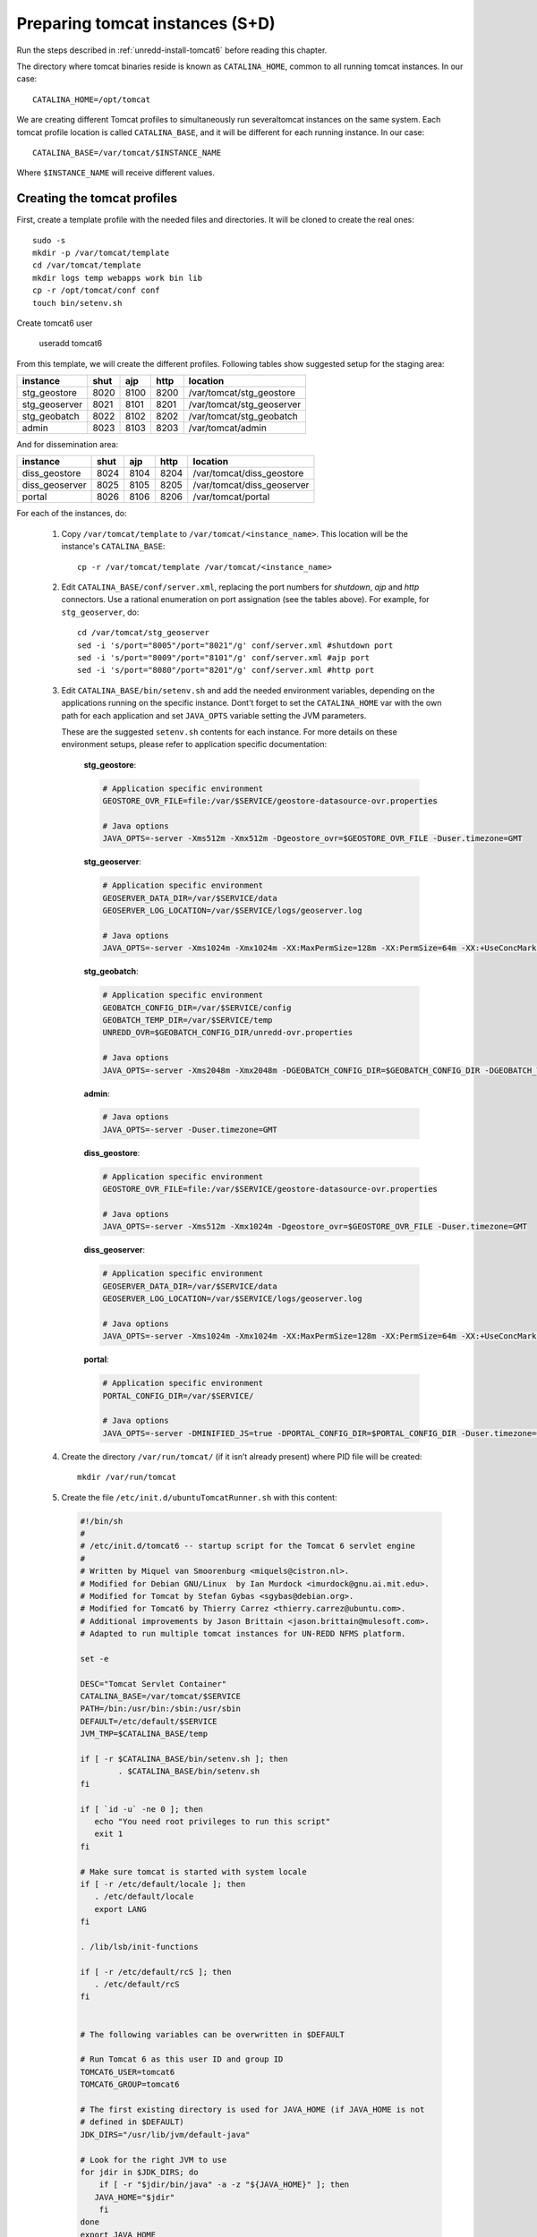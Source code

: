 .. _unredd-install-tomcat_instances:

Preparing tomcat instances (S+D)
================================

Run the steps described in :ref:`unredd-install-tomcat6` before reading this chapter.

The directory where tomcat binaries reside is known as ``CATALINA_HOME``, common to all running tomcat instances. In our case::

  CATALINA_HOME=/opt/tomcat

We are creating different Tomcat profiles to simultaneously run severaltomcat instances on the same system. Each tomcat profile location is called ``CATALINA_BASE``, and it will be different for each running instance. In our case::

  CATALINA_BASE=/var/tomcat/$INSTANCE_NAME

Where ``$INSTANCE_NAME`` will receive different values.


Creating the tomcat profiles
----------------------------

First, create a template profile with the needed files and directories. It will be cloned to create the real ones::

  sudo -s
  mkdir -p /var/tomcat/template
  cd /var/tomcat/template
  mkdir logs temp webapps work bin lib
  cp -r /opt/tomcat/conf conf
  touch bin/setenv.sh

Create tomcat6 user

  useradd tomcat6

From this template, we will create the different profiles. Following tables show suggested setup for the staging area:

============== ====  ====  ====  ==========================
instance       shut  ajp   http  location
============== ====  ====  ====  ==========================
stg_geostore   8020  8100  8200  /var/tomcat/stg_geostore
stg_geoserver  8021  8101  8201  /var/tomcat/stg_geoserver
stg_geobatch   8022  8102  8202  /var/tomcat/stg_geobatch
admin          8023  8103  8203  /var/tomcat/admin
============== ====  ====  ====  ==========================

And for dissemination area:

============== ====  ====  ====  ==========================
instance       shut  ajp   http  location
============== ====  ====  ====  ==========================
diss_geostore  8024  8104  8204  /var/tomcat/diss_geostore
diss_geoserver 8025  8105  8205  /var/tomcat/diss_geoserver
portal         8026  8106  8206  /var/tomcat/portal
============== ====  ====  ====  ==========================

For each of the instances, do:

  1. Copy ``/var/tomcat/template`` to ``/var/tomcat/<instance_name>``.
     This location will be the instance's ``CATALINA_BASE``::

       cp -r /var/tomcat/template /var/tomcat/<instance_name>

  2. Edit ``CATALINA_BASE/conf/server.xml``, replacing
     the port numbers for `shutdown`, `ajp` and `http` connectors. Use a
     rational enumeration on port assignation (see the tables above). For
     example, for ``stg_geoserver``, do::

       cd /var/tomcat/stg_geoserver
       sed -i 's/port="8005"/port="8021"/g' conf/server.xml #shutdown port
       sed -i 's/port="8009"/port="8101"/g' conf/server.xml #ajp port
       sed -i 's/port="8080"/port="8201"/g' conf/server.xml #http port

  3. Edit ``CATALINA_BASE/bin/setenv.sh`` and add the needed environment
     variables, depending on the applications running on the specific
     instance. Dont’t forget to set the ``CATALINA_HOME`` var
     with the own path for each application and set ``JAVA_OPTS`` variable
     setting the JVM parameters.

     These are the suggested ``setenv.sh`` contents for each
     instance. For more details on these environment setups, please refer to
     application specific documentation:

       **stg_geostore**:

       .. code-block:: sh

         # Application specific environment
         GEOSTORE_OVR_FILE=file:/var/$SERVICE/geostore-datasource-ovr.properties

         # Java options
         JAVA_OPTS=-server -Xms512m -Xmx512m -Dgeostore_ovr=$GEOSTORE_OVR_FILE -Duser.timezone=GMT


       **stg_geoserver**:

       .. code-block:: sh

         # Application specific environment
         GEOSERVER_DATA_DIR=/var/$SERVICE/data
         GEOSERVER_LOG_LOCATION=/var/$SERVICE/logs/geoserver.log

         # Java options
         JAVA_OPTS=-server -Xms1024m -Xmx1024m -XX:MaxPermSize=128m -XX:PermSize=64m -XX:+UseConcMarkSweepGC -XX:NewSize=48m -Dorg.geotools.shapefile.datetime=true -DGEOSERVER_DATA_DIR=$GEOSERVER_DATA_DIR -DGEOSERVER_LOG_LOCATION=$GEOSERVER_LOG_LOCATION -Duser.timezone=GMT


       **stg_geobatch**:

       .. code-block:: sh

         # Application specific environment
         GEOBATCH_CONFIG_DIR=/var/$SERVICE/config
         GEOBATCH_TEMP_DIR=/var/$SERVICE/temp
         UNREDD_OVR=$GEOBATCH_CONFIG_DIR/unredd-ovr.properties

         # Java options
         JAVA_OPTS=-server -Xms2048m -Xmx2048m -DGEOBATCH_CONFIG_DIR=$GEOBATCH_CONFIG_DIR -DGEOBATCH_TEMP_DIR=$GEOBATCH_TEMP_DIR -Dunredd-ovr=$UNREDD_OVR -Duser.timezone=GMT


       **admin**:

       .. code-block:: sh

         # Java options
         JAVA_OPTS=-server -Duser.timezone=GMT


       **diss_geostore**:

       .. code-block:: sh

         # Application specific environment
         GEOSTORE_OVR_FILE=file:/var/$SERVICE/geostore-datasource-ovr.properties
         
         # Java options
         JAVA_OPTS=-server -Xms512m -Xmx1024m -Dgeostore_ovr=$GEOSTORE_OVR_FILE -Duser.timezone=GMT


       **diss_geoserver**:

       .. code-block:: sh

         # Application specific environment
         GEOSERVER_DATA_DIR=/var/$SERVICE/data
         GEOSERVER_LOG_LOCATION=/var/$SERVICE/logs/geoserver.log

         # Java options
         JAVA_OPTS=-server -Xms1024m -Xmx1024m -XX:MaxPermSize=128m -XX:PermSize=64m -XX:+UseConcMarkSweepGC -XX:NewSize=48m -Dorg.geotools.shapefile.datetime=true -DGEOSERVER_DATA_DIR=$GEOSERVER_DATA_DIR -DGEOSERVER_LOG_LOCATION=$GEOSERVER_LOG_LOCATION -Duser.timezone=GMT


       **portal**:

       .. code-block:: sh

         # Application specific environment
         PORTAL_CONFIG_DIR=/var/$SERVICE/

         # Java options
         JAVA_OPTS=-server -DMINIFIED_JS=true -DPORTAL_CONFIG_DIR=$PORTAL_CONFIG_DIR -Duser.timezone=GMT


  4. Create the directory ``/var/run/tomcat/`` (if it isn’t already present)
     where PID file will be created::

       mkdir /var/run/tomcat

  5. Create the file ``/etc/init.d/ubuntuTomcatRunner.sh`` with this content:

     .. code-block:: sh

      #!/bin/sh
      #
      # /etc/init.d/tomcat6 -- startup script for the Tomcat 6 servlet engine
      #
      # Written by Miquel van Smoorenburg <miquels@cistron.nl>.
      # Modified for Debian GNU/Linux  by Ian Murdock <imurdock@gnu.ai.mit.edu>.
      # Modified for Tomcat by Stefan Gybas <sgybas@debian.org>.
      # Modified for Tomcat6 by Thierry Carrez <thierry.carrez@ubuntu.com>.
      # Additional improvements by Jason Brittain <jason.brittain@mulesoft.com>.
      # Adapted to run multiple tomcat instances for UN-REDD NFMS platform.

      set -e
      
      DESC="Tomcat Servlet Container"
      CATALINA_BASE=/var/tomcat/$SERVICE
      PATH=/bin:/usr/bin:/sbin:/usr/sbin
      DEFAULT=/etc/default/$SERVICE
      JVM_TMP=$CATALINA_BASE/temp

      if [ -r $CATALINA_BASE/bin/setenv.sh ]; then
              . $CATALINA_BASE/bin/setenv.sh
      fi

      if [ `id -u` -ne 0 ]; then
         echo "You need root privileges to run this script"
         exit 1
      fi
       
      # Make sure tomcat is started with system locale
      if [ -r /etc/default/locale ]; then
         . /etc/default/locale
         export LANG
      fi

      . /lib/lsb/init-functions

      if [ -r /etc/default/rcS ]; then
         . /etc/default/rcS
      fi


      # The following variables can be overwritten in $DEFAULT

      # Run Tomcat 6 as this user ID and group ID
      TOMCAT6_USER=tomcat6
      TOMCAT6_GROUP=tomcat6

      # The first existing directory is used for JAVA_HOME (if JAVA_HOME is not
      # defined in $DEFAULT)
      JDK_DIRS="/usr/lib/jvm/default-java"

      # Look for the right JVM to use
      for jdir in $JDK_DIRS; do
          if [ -r "$jdir/bin/java" -a -z "${JAVA_HOME}" ]; then
         JAVA_HOME="$jdir"
          fi
      done
      export JAVA_HOME

      # Directory where the Tomcat 6 binary distribution resides
      CATALINA_HOME=/opt/tomcat

      # Use the Java security manager? (yes/no)
      TOMCAT6_SECURITY=no

      # Default Java options
      # Set java.awt.headless=true if JAVA_OPTS is not set so the
      # Xalan XSL transformer can work without X11 display on JDK 1.4+
      # It also looks like the default heap size of 64M is not enough for most cases
      # so the maximum heap size is set to 128M
      if [ -z "$JAVA_OPTS" ]; then
         JAVA_OPTS="-Djava.awt.headless=true -Xmx128M"
      fi

      # End of variables that can be overwritten in $DEFAULT

      # overwrite settings from default file
      #if [ -f "$DEFAULT" ]; then
      #  . "$DEFAULT"
      #fi

      if [ ! -f "$CATALINA_HOME/bin/bootstrap.jar" ]; then
         log_failure_msg "$SERVICE is not installed"
         exit 1
      fi

      POLICY_CACHE="$CATALINA_BASE/work/catalina.policy"

      if [ -z "$CATALINA_TMPDIR" ]; then
         CATALINA_TMPDIR="$JVM_TMP"
      fi

      # Set the JSP compiler if set in the tomcat6.default file
      if [ -n "$JSP_COMPILER" ]; then
         JAVA_OPTS="$JAVA_OPTS -Dbuild.compiler=\"$JSP_COMPILER\""
      fi

      SECURITY="no"
      if [ "$TOMCAT6_SECURITY" = "yes" ]; then
         SECURITY="-security"
      fi

      # Define other required variables
      CATALINA_PID="/var/run/tomcat/$SERVICE.pid"
      CATALINA_SH="$CATALINA_HOME/bin/catalina.sh"

      # Look for Java Secure Sockets Extension (JSSE) JARs
      if [ -z "${JSSE_HOME}" -a -r "${JAVA_HOME}/jre/lib/jsse.jar" ]; then
          JSSE_HOME="${JAVA_HOME}/jre/"
      fi

      catalina_sh() {
         # Escape any double quotes in the value of JAVA_OPTS
         JAVA_OPTS="$(echo $JAVA_OPTS | sed 's/\"/\\\"/g')"

         AUTHBIND_COMMAND=""
         if [ "$AUTHBIND" = "yes" -a "$1" = "start" ]; then
            JAVA_OPTS="$JAVA_OPTS -Djava.net.preferIPv4Stack=true"
            AUTHBIND_COMMAND="/usr/bin/authbind --deep /bin/bash -c "
         fi

         # Define the command to run Tomcat's catalina.sh as a daemon
         # set -a tells sh to export assigned variables to spawned shells.
         TOMCAT_SH="set -a; JAVA_HOME=\"$JAVA_HOME\"; source \"$DEFAULT\"; \
            CATALINA_HOME=\"$CATALINA_HOME\"; \
            CATALINA_BASE=\"$CATALINA_BASE\"; \
            JAVA_OPTS=\"$JAVA_OPTS\"; \
            CATALINA_PID=\"$CATALINA_PID\"; \
            CATALINA_TMPDIR=\"$CATALINA_TMPDIR\"; \
            LANG=\"$LANG\"; JSSE_HOME=\"$JSSE_HOME\"; \
            cd \"$CATALINA_BASE\"; \
            \"$CATALINA_SH\" $@"

         if [ "$AUTHBIND" = "yes" -a "$1" = "start" ]; then
            TOMCAT_SH="'$TOMCAT_SH'"
         fi

         # Run the catalina.sh script as a daemon
         set +e
         touch "$CATALINA_PID" "$CATALINA_BASE"/logs/catalina.out
         chown -R $TOMCAT6_USER:$TOMCAT6_USER $CATALINA_BASE
         chown $TOMCAT6_USER "$CATALINA_PID" "$CATALINA_BASE"/logs/catalina.out
         start-stop-daemon --start -b -u "$TOMCAT6_USER" -g "$TOMCAT6_GROUP" \
            -c "$TOMCAT6_USER" -d "$CATALINA_TMPDIR" -p "$CATALINA_PID" \
            -x /bin/bash -- -c "$AUTHBIND_COMMAND $TOMCAT_SH"
         status="$?"
         set +a -e
         return $status
      }

      case "$1" in
        start)
         if [ -z "$JAVA_HOME" ]; then
            log_failure_msg "no JDK found - please set JAVA_HOME"
            exit 1
         fi

         if [ ! -d "$CATALINA_BASE/conf" ]; then
            log_failure_msg "invalid CATALINA_BASE: $CATALINA_BASE"
            exit 1
         fi
         
         log_daemon_msg "Starting $DESC" "$SERVICE"
         if start-stop-daemon --test --start --pidfile "$CATALINA_PID" \
            --user $TOMCAT6_USER --exec "$JAVA_HOME/bin/java" \
            >/dev/null; then

            # Regenerate POLICY_CACHE file
      #     umask 022
      #     echo "// AUTO-GENERATED FILE from /etc/tomcat6/policy.d/" \
      #        > "$POLICY_CACHE"
      #     echo ""  >> "$POLICY_CACHE"
      #     cat $CATALINA_BASE/conf/policy.d/*.policy \
      #        >> "$POLICY_CACHE"

            # Remove / recreate JVM_TMP directory
            rm -rf "$JVM_TMP"
            mkdir -p "$JVM_TMP" || {
               log_failure_msg "could not create JVM temporary directory"
               exit 1
            }
            chown $TOMCAT6_USER "$JVM_TMP"

            catalina_sh start $SECURITY
            sleep 5
               if start-stop-daemon --test --start --pidfile "$CATALINA_PID" \
               --user $TOMCAT6_USER --exec "$JAVA_HOME/bin/java" \
               >/dev/null; then
               if [ -f "$CATALINA_PID" ]; then
                  rm -f "$CATALINA_PID"
               fi
               log_end_msg 1
            else
               log_end_msg 0
            fi
         else
                 log_progress_msg "(already running)"
            log_end_msg 0
         fi
         ;;
        stop)
         log_daemon_msg "Stopping $DESC" "$SERVICE"

         set +e
         if [ -f "$CATALINA_PID" ]; then 
            start-stop-daemon --stop --pidfile "$CATALINA_PID" \
               --user "$TOMCAT6_USER" \
               --retry=TERM/20/KILL/5 >/dev/null
            if [ $? -eq 1 ]; then
               log_progress_msg "$SERVICE is not running but pid file exists, cleaning up"
            elif [ $? -eq 3 ]; then
               PID="`cat $CATALINA_PID`"
               log_failure_msg "Failed to stop $SERVICE (pid $PID)"
               exit 1
            fi
            rm -f "$CATALINA_PID"
            rm -rf "$JVM_TMP"
         else
            log_progress_msg "(not running)"
         fi
         log_end_msg 0
         set -e
         ;;
         status)
         set +e
         start-stop-daemon --test --start --pidfile "$CATALINA_PID" \
            --user "$TOMCAT6_USER" \
            >/dev/null 2>&1
         if [ "$?" = "0" ]; then

            if [ -f "$CATALINA_PID" ]; then
                log_success_msg "$SERVICE is not running, but pid file exists."
               exit 1
            else
                log_success_msg "$SERVICE is not running."
               exit 3
            fi
         else
            log_success_msg "$SERVICE is running with pid `cat $CATALINA_PID`"
         fi
         set -e
              ;;
        restart|force-reload)
         if [ -f "$CATALINA_PID" ]; then
            $0 stop
            sleep 1
         fi
         $0 start
         ;;
        try-restart)
              if start-stop-daemon --test --start --pidfile "$CATALINA_PID" \
            --user $TOMCAT6_USER --exec "$JAVA_HOME/bin/java" \
            >/dev/null; then
            $0 start
         fi
              ;;
        *)
         log_success_msg "Usage: $0 {start|stop|restart|try-restart|force-reload|status}"
         exit 1
         ;;
      esac

      exit 0

  6. For each of the instances, create a file under ``/etc/init.d/``
     named exactly as the correspondig directory under ``/var/tomcat``.
     It will contain the INIT block, the service name, and a description.
     File contents for portal service woud be (for each file, replace
     *portal* occurences in this example with the corresponding service
     name):

     .. code-block:: sh

      #!/bin/sh
      ### BEGIN INIT INFO
      # Provides:          portal
      # Required-Start:    $local_fs $remote_fs $network
      # Required-Stop:     $local_fs $remote_fs $network
      # Should-Start:      $named
      # Should-Stop:       $named
      # Default-Start:     2 3 4 5
      # Default-Stop:      0 1 6
      # Description:       Start portal.
      ### END INIT INFO

      SERVICE=portal
      DESC="UNREDD portal"
      . /etc/init.d/ubuntuTomcatRunner.sh

  7. Make all scripts created in ``/etc/init.d/`` executable::

      chmod +x ubuntuTomcatRunner.sh stg_* diss_* admin portal

  8. Deploy all the applications into ``webapps``, and create the needed
     configuration and data files under ``/var``. Read the specific chapters
     on different instances to know what is needed in each case.

  9. Launch all tomcat instances running the correspondig ``/etc/init.d``
      scripts.

  10. Check the applications under the various running instances.


Check tomcat running instances
------------------------------

To see which tomcat instances are running, you can watch the dir
``/var/run/tomcat/``, which contains one file for each of the running
instances (inside the file it is stored the PID).


Make services start at boot time
--------------------------------

Install ``chkconfig``::

  apt-get install chkconfig

Hack to make chkconfig work under ubuntu 12.04::

  ln -s /usr/lib/insserv/insserv /sbin/insserv

Add all of the services:

  chkconfig -s <service_name> on

Check their status:

  chkconfig --list


Apache HTTP mapping
-------------------

Configurations to connect to all backend webapp throught AJP are
in ``/etc/httpd/conf.d/proxy_ajp.conf``.

Create the file ``/etc/apache2/mods-available/proxy_ajp.conf`` and define the redirections to the various tomcat instances::

  # Don't rewrite hostname
  ProxyPreserveHost on

  # Proxy rules for the staging area
  ProxyPass        /stg_geostore   ajp://localhost:8100/stg_geostore
  ProxyPassReverse /stg_geostore   ajp://localhost:8100/stg_geostore
  ProxyPassReverse /stg_geostore/  ajp://localhost:8100/stg_geostore/

  ProxyPass        /stg_geoserver   ajp://localhost:8101/stg_geoserver
  ProxyPassReverse /stg_geoserver   ajp://localhost:8101/stg_geoserver
  ProxyPassReverse /stg_geoserver/  ajp://localhost:8101/stg_geoserver/

  ProxyPass        /stg_geobatch   ajp://localhost:8102/stg_geobatch
  ProxyPassReverse /stg_geobatch   ajp://localhost:8102/stg_geobatch
  ProxyPassReverse /stg_geobatch/  ajp://localhost:8102/stg_geobatch/

  ProxyPass        /admin   ajp://localhost:8103/admin
  ProxyPassReverse /admin   ajp://localhost:8103/admin
  ProxyPassReverse /admin/  ajp://localhost:8103/admin/

  # Proxy rules for the staging area
  ProxyPass        /stg_geostore   ajp://localhost:8104/stg_geostore
  ProxyPassReverse /stg_geostore   ajp://localhost:8104/stg_geostore
  ProxyPassReverse /stg_geostore/  ajp://localhost:8104/stg_geostore/

  ProxyPass        /stg_geoserver   ajp://localhost:8105/stg_geoserver
  ProxyPassReverse /stg_geoserver   ajp://localhost:8105/stg_geoserver
  ProxyPassReverse /stg_geoserver/  ajp://localhost:8105/stg_geoserver/

  ProxyPass        /portal   ajp://localhost:8106/portal
  ProxyPassReverse /portal   ajp://localhost:8106/portal
  ProxyPassReverse /portal/  ajp://localhost:8106/portal/


Create a link in mods-enabled::

  ln -s /etc/apache2/mods-available/proxy_ajp.conf /etc/apache2/mods-enabled/proxy_ajp.conf

Restart Apache server:

  /etc/init.d/apache2 restart
